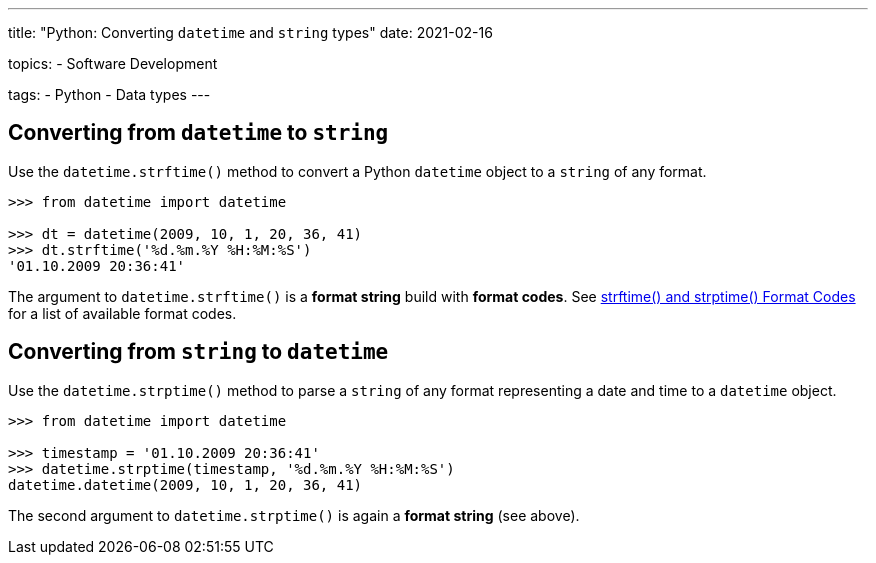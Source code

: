 ---
title: "Python: Converting `datetime` and `string` types"
date: 2021-02-16

topics:
  - Software Development

tags:
  - Python
  - Data types
---

:source-language: python

== Converting from `datetime` to `string`

Use the `datetime.strftime()` method to convert a Python `datetime` object to a `string` of any format.

----
>>> from datetime import datetime

>>> dt = datetime(2009, 10, 1, 20, 36, 41)
>>> dt.strftime('%d.%m.%Y %H:%M:%S')
'01.10.2009 20:36:41'
----

The argument to `datetime.strftime()` is a *format string* build with *format codes*.
See https://docs.python.org/3/library/datetime.html#strftime-and-strptime-format-codes[strftime() and strptime() Format Codes] for a list of available format codes.


== Converting from `string` to `datetime`

Use the `datetime.strptime()` method to parse a `string` of any format representing a date and time to a `datetime` object.

----
>>> from datetime import datetime

>>> timestamp = '01.10.2009 20:36:41'
>>> datetime.strptime(timestamp, '%d.%m.%Y %H:%M:%S')
datetime.datetime(2009, 10, 1, 20, 36, 41)
----

The second argument to `datetime.strptime()` is again a *format string* (see above).
